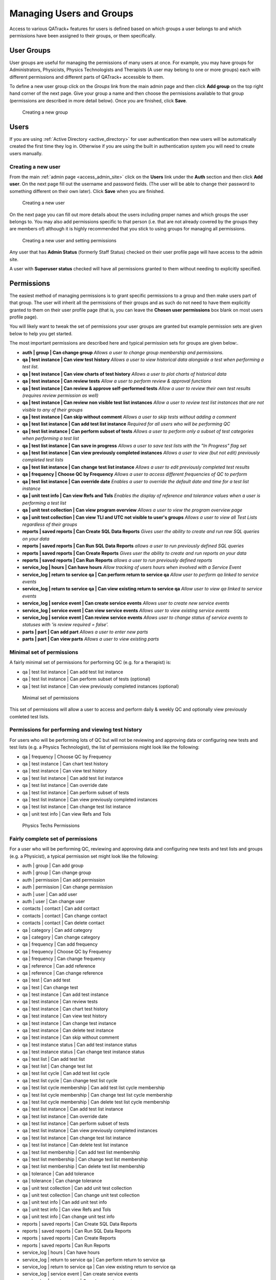 .. _qa_auth:

Managing Users and Groups
=========================

Access to various QATrack+ features for users is defined based on which
groups a user belongs to and which permissions have been assigned to
their groups, or them specifically.


.. _auth_groups:

User Groups
-----------

User groups are useful for managing the permissions of many users at
once. For example, you may have groups for Administrators, Physicists,
Physics Technologists and Therapists (A user may belong to one or more
groups) each with different permissions and different parts of QATrack+
accessible to them.

To define a new user group click on the *Groups* link from the main
admin page and then click **Add group** on the top right hand corner of
the next page. Give your group a name and then choose the permissions
available to that group (permissions are described in more detail
below). Once you are finished, click **Save**.

.. figure:: images/create_group.png
   :alt: Creating a new group

   Creating a new group

.. _auth_users:

Users
-----

If you are using :ref:`Active Directory <active_directory>` for user
authentication then new users will be automatically created the first time they
log in. Otherwise if you are using the built in authentication system you will
need to create users manually.

Creating a new user
~~~~~~~~~~~~~~~~~~~

From the main :ref:`admin page <access_admin_site>` click on the **Users** link
under the **Auth** section and then click **Add user**. On the next page fill
out the username and password fields. (The user will be able to change their
password to something different on their own later). Click **Save** when you
are finished.

.. figure:: images/create_user.png
   :alt: Creating a new user

   Creating a new user

On the next page you can fill out more details about the users including proper
names and which groups the user belongs to. You may also add permissions
specific to that person (i.e. that are not already covered by the groups they
are members of) although it is highly recommended that you stick to using
groups for managing all permissions.

.. figure:: images/create_user_2nd.png
   :alt: Creating a new user - selecting permissions

   Creating a new user and setting permissions

Any user that has **Admin Status** (formerly Staff Status) checked on their user profile page
will have access to the admin site.

A user with **Superuser status** checked will have all permissions
granted to them without needing to explicitly specified.

Permissions
-----------

.. _permissions_admin:

The easiest method of managing permissions is to grant specific
permissions to a group and then make users part of that group. The user
will inherit all the permissions of their groups and as such do not need
to have them explicitly granted to them on their user profile page (that
is, you can leave the **Chosen user permissions** box blank on most
users profile page).

You will likely want to tweak the set of permissions your user groups
are granted but example permission sets are given below to help you get
started.

The most important permissions are described here and typical permission
sets for groups are given below:.

-  **auth \| group \| Can change group** *Allows a user to
   change group membership and permissions.*
-  **qa \| test instance \| Can view test history** *Allows a user to
   view historical data alongside a test when performing a test list.*
-  **qa \| test instance \| Can view charts of test history** *Allows a
   user to plot charts of historical data*
-  **qa \| test instance \| Can review tests** *Allow a user to perform
   review & approval functions*
-  **qa \| test instance \| Can review & approve self-performed tests**
   *Allow a user to review their own test results (requires review
   permission as well)*
-  **qa \| test instance \| Can review non visible test list instances**
   *Allow a user to review test list instances that are not visible to
   any of their groups*
-  **qa \| test instance \| Can skip without comment** *Allows a user to
   skip tests without adding a comment*
-  **qa \| test list instance \| Can add test list instance** *Required
   for all users who will be performing QC*
-  **qa \| test list instance \| Can perform subset of tests** *Allows a
   user to perform only a subset of test categories when performing a
   test list*
-  **qa \| test list instance \| Can save in progress** *Allows a
   user to save test lists with the "In Progress" flag set*
-  **qa \| test list instance \| Can view previously completed
   instances** *Allows a user to view (but not edit) previously
   completed test lists*
-  **qa \| test list instance \| Can change test list instance** *Allows
   a user to edit previously completed test results*
-  **qa \| frequency \| Choose QC by Frequency** *Allows a user to
   access different frequencies of QC to perform*
-  **qa \| test list instance \| Can override date** *Enables a user to
   override the default date and time for a test list instance*
-  **qa \| unit test info \| Can view Refs and Tols** *Enables the
   display of reference and tolerance values when a user is performing a
   test list*
-  **qa \| unit test collection \| Can view program overview** *Allows a
   user to view the program overview page*
-  **qa \| unit test collection \| Can view TLI and UTC not visible to
   user's groups** *Allows a user to view all Test Lists regardless of
   their groups*
-  **reports \| saved reports \| Can Create SQL Data Reports** *Gives user the ability to create and run raw SQL queries on your data*
-  **reports \| saved reports \| Can Run SQL Data Reports** *allows a user to run previously defined SQL queries*
-  **reports \| saved reports \| Can Create Reports** *Gives user the ability to create and run reports on your data*
-  **reports \| saved reports \| Can Run Reports** *allows a user to run previously defined reports*
-  **service_log \| hours \| Can have hours** *Allow tracking of users hours when involved with a Service Event*
-  **service_log \| return to service qa \| Can perform return to service qa** *Allow user to perform qa linked to service events*
-  **service_log \| return to service qa \| Can view existing return to service qa** *Allow user to view qa linked to service events*
-  **service_log \| service event \| Can create service events** *Allows user to create new service events*
-  **service_log \| service event \| Can view service events** *Allows user to view existing service events*
-  **service_log \| service event \| Can review service events** *Allows user to change status of service events to statuses with \'is review required = false\'.*
-  **parts \| part \| Can add part** *Allows a user to enter new parts*
-  **parts \| part \| Can view parts** *Allows a user to view existing parts*



Minimal set of permissions
~~~~~~~~~~~~~~~~~~~~~~~~~~

A fairly minimal set of permissions for performing QC (e.g. for a
therapist) is:

-  qa \| test list instance \| Can add test list instance
-  qa \| test list instance \| Can perform subset of tests (optional)
-  qa \| test list instance \| Can view previously completed instances
   (optional)

.. figure:: images/minimal_permissions.png
   :alt: Minimal set of permissions

   Minimal set of permissions

This set of permissions will allow a user to access and perform daily &
weekly QC and optionally view previously comleted test lists.

Permissions for performing and viewing test history
~~~~~~~~~~~~~~~~~~~~~~~~~~~~~~~~~~~~~~~~~~~~~~~~~~~

For users who will be performing lots of QC but will not be reviewing
and approving data or configuring new tests and test lists (e.g. a
Physics Technologist), the list of permissions might look like the
following:

-  qa \| frequency \| Choose QC by Frequency
-  qa \| test instance \| Can chart test history
-  qa \| test instance \| Can view test history
-  qa \| test list instance \| Can add test list instance
-  qa \| test list instance \| Can override date
-  qa \| test list instance \| Can perform subset of tests
-  qa \| test list instance \| Can view previously completed instances
-  qa \| test list instance \| Can change test list instance
-  qa \| unit test info \| Can view Refs and Tols

.. figure:: images/tech_permissions.png
   :alt: Physics Techs Permissions

   Physics Techs Permissions

Fairly complete set of permissions
~~~~~~~~~~~~~~~~~~~~~~~~~~~~~~~~~~

For a user who will be performing QC, reviewing and approving data and
configuring new tests and test lists and groups (e.g. a Physicist), a
typical permission set might look like the following:

-  auth \| group \| Can add group
-  auth \| group \| Can change group
-  auth \| permission \| Can add permission
-  auth \| permission \| Can change permission
-  auth \| user \| Can add user
-  auth \| user \| Can change user
-  contacts \| contact \| Can add contact
-  contacts \| contact \| Can change contact
-  contacts \| contact \| Can delete contact
-  qa \| category \| Can add category
-  qa \| category \| Can change category
-  qa \| frequency \| Can add frequency
-  qa \| frequency \| Choose QC by Frequency
-  qa \| frequency \| Can change frequency
-  qa \| reference \| Can add reference
-  qa \| reference \| Can change reference
-  qa \| test \| Can add test
-  qa \| test \| Can change test
-  qa \| test instance \| Can add test instance
-  qa \| test instance \| Can review tests
-  qa \| test instance \| Can chart test history
-  qa \| test instance \| Can view test history
-  qa \| test instance \| Can change test instance
-  qa \| test instance \| Can delete test instance
-  qa \| test instance \| Can skip without comment
-  qa \| test instance status \| Can add test instance status
-  qa \| test instance status \| Can change test instance status
-  qa \| test list \| Can add test list
-  qa \| test list \| Can change test list
-  qa \| test list cycle \| Can add test list cycle
-  qa \| test list cycle \| Can change test list cycle
-  qa \| test list cycle membership \| Can add test list cycle
   membership
-  qa \| test list cycle membership \| Can change test list cycle
   membership
-  qa \| test list cycle membership \| Can delete test list cycle
   membership
-  qa \| test list instance \| Can add test list instance
-  qa \| test list instance \| Can override date
-  qa \| test list instance \| Can perform subset of tests
-  qa \| test list instance \| Can view previously completed instances
-  qa \| test list instance \| Can change test list instance
-  qa \| test list instance \| Can delete test list instance
-  qa \| test list membership \| Can add test list membership
-  qa \| test list membership \| Can change test list membership
-  qa \| test list membership \| Can delete test list membership
-  qa \| tolerance \| Can add tolerance
-  qa \| tolerance \| Can change tolerance
-  qa \| unit test collection \| Can add unit test collection
-  qa \| unit test collection \| Can change unit test collection
-  qa \| unit test info \| Can add unit test info
-  qa \| unit test info \| Can view Refs and Tols
-  qa \| unit test info \| Can change unit test info
-  reports \| saved reports \| Can Create SQL Data Reports
-  reports \| saved reports \| Can Run SQL Data Reports
-  reports \| saved reports \| Can Create Reports
-  reports \| saved reports \| Can Run Reports
-  service_log \| hours \| Can have hours
-  service_log \| return to service qa \| Can perform return to service qa
-  service_log \| return to service qa \| Can view existing return to service qa
-  service_log \| service event \| Can create service events
-  service_log \| service event \| Can view service events
-  service_log \| service event \| Can review service events
-  parts \| part \| Can add part
-  parts \| part \| Can view parts
